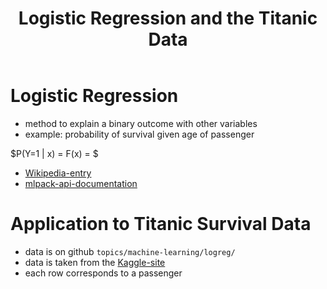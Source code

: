 #+TITLE: Logistic Regression and the Titanic Data



* Logistic Regression
  - method to explain a binary outcome with other variables
  - example: probability of survival given age of passenger
  $P(Y=1 | x) = F(x) = \frac{1}{1+\exp\{-(\beta_0 + \beta_1 x)\}} $
  - [[https://en.wikipedia.org/wiki/Logistic_regression][Wikipedia-entry]]
  - [[http://www.mlpack.org/docs/mlpack-2.0.3/doxygen.php?doc=classmlpack_1_1regression_1_1LogisticRegression.html][mlpack-api-documentation]]



* Application to Titanic Survival Data
  - data is on github =topics/machine-learning/logreg/=
  - data is taken from the [[https://www.kaggle.com/c/titanic][Kaggle-site]] 
  - each row corresponds to a passenger 








